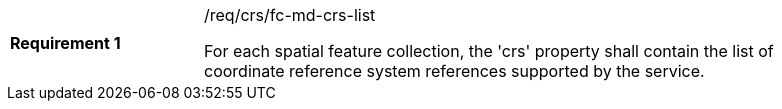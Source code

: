 [width="90%",cols="2,6a"]
|===
|*Requirement {counter:req-id}* |/req/crs/fc-md-crs-list +

For each spatial feature collection, the 'crs' property shall contain the list
of coordinate reference system references supported by the service.

|===
